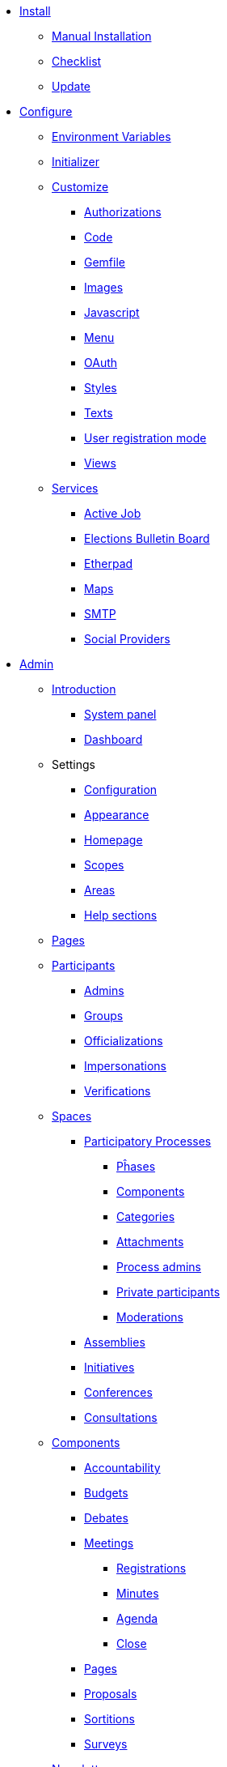 
* xref:install:index.adoc[Install]
** xref:install:manual.adoc[Manual Installation]
** xref:install:checklist.adoc[Checklist]
** xref:install:update.adoc[Update]

* xref:configure:index.adoc[Configure]
** xref:configure:environment_variables.adoc[Environment Variables]
** xref:configure:initializer.adoc[Initializer]
** xref:customize:index.adoc[Customize]
*** xref:customize:authorizations.adoc[Authorizations]
*** xref:customize:code.adoc[Code]
*** xref:customize:gemfile.adoc[Gemfile]
*** xref:customize:images.adoc[Images]
*** xref:customize:javascript.adoc[Javascript]
*** xref:customize:menu.adoc[Menu]
*** xref:customize:oauth.adoc[OAuth]
*** xref:customize:styles.adoc[Styles]
*** xref:customize:texts.adoc[Texts]
*** xref:customize:users_registration_mode.adoc[User registration mode]
*** xref:customize:views.adoc[Views]
** xref:configure:services:index.adoc[Services]
*** xref:services:activejob.adoc[Active Job]
*** xref:services:elections_bulletin_board.adoc[Elections Bulletin Board]
*** xref:services:etherpad.adoc[Etherpad]
*** xref:services:maps.adoc[Maps]
*** xref:services:smtp.adoc[SMTP]
*** xref:services:social_providers.adoc[Social Providers]

* xref:admin:index.adoc[Admin]
** xref:admin:index.adoc[Introduction]
*** xref:admin:system.adoc[System panel]
*** xref:admin:dashboard.adoc[Dashboard]
** Settings
*** xref:admin:configuration.adoc[Configuration]
*** xref:admin:appearance.adoc[Appearance]
*** xref:admin:homepage.adoc[Homepage]
*** xref:admin:scopes.adoc[Scopes]
*** xref:admin:areas.adoc[Areas]
*** xref:admin:help_sections.adoc[Help sections]
** xref:admin:pages.adoc[Pages]
** xref:admin:participants.adoc[Participants]
*** xref:admin:admins.adoc[Admins]
*** xref:admin:groups.adoc[Groups]
*** xref:admin:officializations.adoc[Officializations]
*** xref:admin:impersonations.adoc[Impersonations]
*** xref:admin:verifications.adoc[Verifications]
** xref:admin:spaces.adoc[Spaces]
*** xref:admin:processess.adoc[Participatory Processes]
**** xref:admin:process_phases.adoc[Pĥases]
**** xref:admin:components.adoc[Components]
**** xref:admin:process_categories.adoc[Categories]
**** xref:admin:process_attachments.adoc[Attachments]
**** xref:admin:process_admins.adoc[Process admins]
**** xref:admin:process_private_participants.adoc[Private participants]
**** xref:admin:process_moderations.adoc[Moderations]
*** xref:admin:assemblies.adoc[Assemblies]
*** xref:admin:initiatives.adoc[Initiatives]
*** xref:admin:conferences.adoc[Conferences]
*** xref:admin:consultations.adoc[Consultations]
** xref:admin:components.adoc[Components]
*** xref:admin:component_accountability.adoc[Accountability]
*** xref:admin:component_budgets.adoc[Budgets]
*** xref:admin:component_debates.adoc[Debates]
*** xref:admin:component_meetings.adoc[Meetings]
**** xref:admin:component_meetings_registrations.adoc[Registrations]
**** xref:admin:component_meetings_minutes.adoc[Minutes]
**** xref:admin:component_meetings_agenda.adoc[Agenda]
**** xref:admin:component_meetings_close.adoc[Close]
*** xref:admin:component_pages.adoc[Pages]
*** xref:admin:component_proposals.adoc[Proposals]
*** xref:admin:component_sortitions.adoc[Sortitions]
*** xref:admin:component_surveys.adoc[Surveys]
** xref:admin:newsletters.adoc[Newsletters]
** Deprecated
*** xref:admin:how-to-access-administrator-menu.adoc[How to access the administrator menu]
*** xref:admin:information-pages.adoc[Information pages]

* xref:contribute:index.adoc[Contribute]
** xref:contribute:translations.adoc[Translations]

* xref:develop:index.adoc[Develop]
** xref:develop:guide.adoc[Guide]
*** xref:develop:guide_architecture.adoc[Architecture]
*** xref:develop:guide_changelog.adoc[Changelog]
*** xref:develop:guide_commands.adoc[Commands]
*** xref:develop:guide_development_app.adoc[Development App]
*** xref:develop:guide_development_with_custom_seed_data.adoc[Development With Custom Seed Data]
*** xref:develop:guide_development_with_localhost_ssl.adoc[Testing SSL and Tenants in Development]
*** xref:develop:guide_example_apps.adoc[Example Applications]
*** xref:develop:guide_git_conventions.adoc[Git conventions]
*** xref:develop:guide_github_projects.adoc[GitHub Projects Workflow]
*** xref:develop:guide_semver.adoc[Semantic Versioning]
** xref:develop:security.adoc[Security]
** xref:develop:index.adoc[Advanced]
*** Concerns
**** xref:develop:authorable.adoc[Authorable]
**** xref:develop:embeddable.adoc[Embeddable]
**** xref:develop:endorsable.adoc[Endorsable]
**** xref:develop:followable.adoc[Followable]
**** xref:develop:reportable.adoc[Reportable]
**** xref:develop:traceable.adoc[Traceable]
**** xref:develop:translatable_resource.adoc[TranslatableResource aka Machine Translations]
**** xref:develop:shareable_tokens.adoc[Shareable with Tokens]
*** xref:develop:api.adoc[API]
*** xref:develop:components.adoc[Components]
*** xref:develop:content_processors.adoc[Content Processors]
*** xref:develop:deploy.adoc[Deploy]
*** xref:develop:docker.adoc[Docker]
*** xref:develop:fixing_locales.adoc[Fixing locales]
*** xref:develop:maps.adoc[Maps]
*** xref:develop:managing_translations_i18n.adoc[i18n]
*** xref:develop:metrics.adoc[Metrics]
*** xref:develop:modules.adoc[Modules]
*** xref:develop:notifications.adoc[Notifications]
*** xref:develop:open-data.adoc[Open Data]
*** xref:develop:permissions.adoc[Permissions]
*** xref:develop:profiling.adoc[Profiling]
*** xref:develop:releases.adoc[Releases]
*** xref:develop:templates.adoc[Templates]
*** xref:develop:testing.adoc[Testing]
*** xref:develop:turbolinks.adoc[Turbolinks]
*** Views
**** xref:develop:content_blocks.adoc[Content Blocks]
**** xref:develop:data-picker.adoc[Data Picker]
**** xref:develop:newsletter_templates.adoc[Newsletter Templates]
**** xref:develop:view_hooks.adoc[View Hooks]
**** xref:develop:view_models_aka_cells.adoc[View Models (Cells)]

* Understand
** xref:understand:about.adoc[About]
** xref:understand:background.adoc[Background]
** xref:features:general-description.adoc[Features]
*** xref:features:participatory-spaces.adoc[Participatory spaces]
*** xref:features:components.adoc[Components]
*** xref:features:participants.adoc[Participants]
*** xref:features:general-features.adoc[General features]
// ** xref:understand:governance.adoc[Project governance]
// ** xref:understand:history.adoc[History of the project]
// ** xref:understand:research.adoc[Research]
** xref:understand:social-contract.adoc[Social Contract]
** xref:publications:index.adoc[Publications]
*** xref:publications:catalan.adoc[Catalan]
*** xref:publications:english.adoc[English]
*** xref:publications:french.adoc[French]
*** xref:publications:german.adoc[German]
*** xref:publications:italian.adoc[Italian]
*** xref:publications:spanish.adoc[Spanish]

* xref:whitepaper:index.adoc[Whitepaper]
** xref:whitepaper:decidim-a-brief-overview.adoc[Decidim: a brief overview]

* xref:releases:index.adoc[Release Notes]

* xref:ROOT:governance.adoc[Governance]
